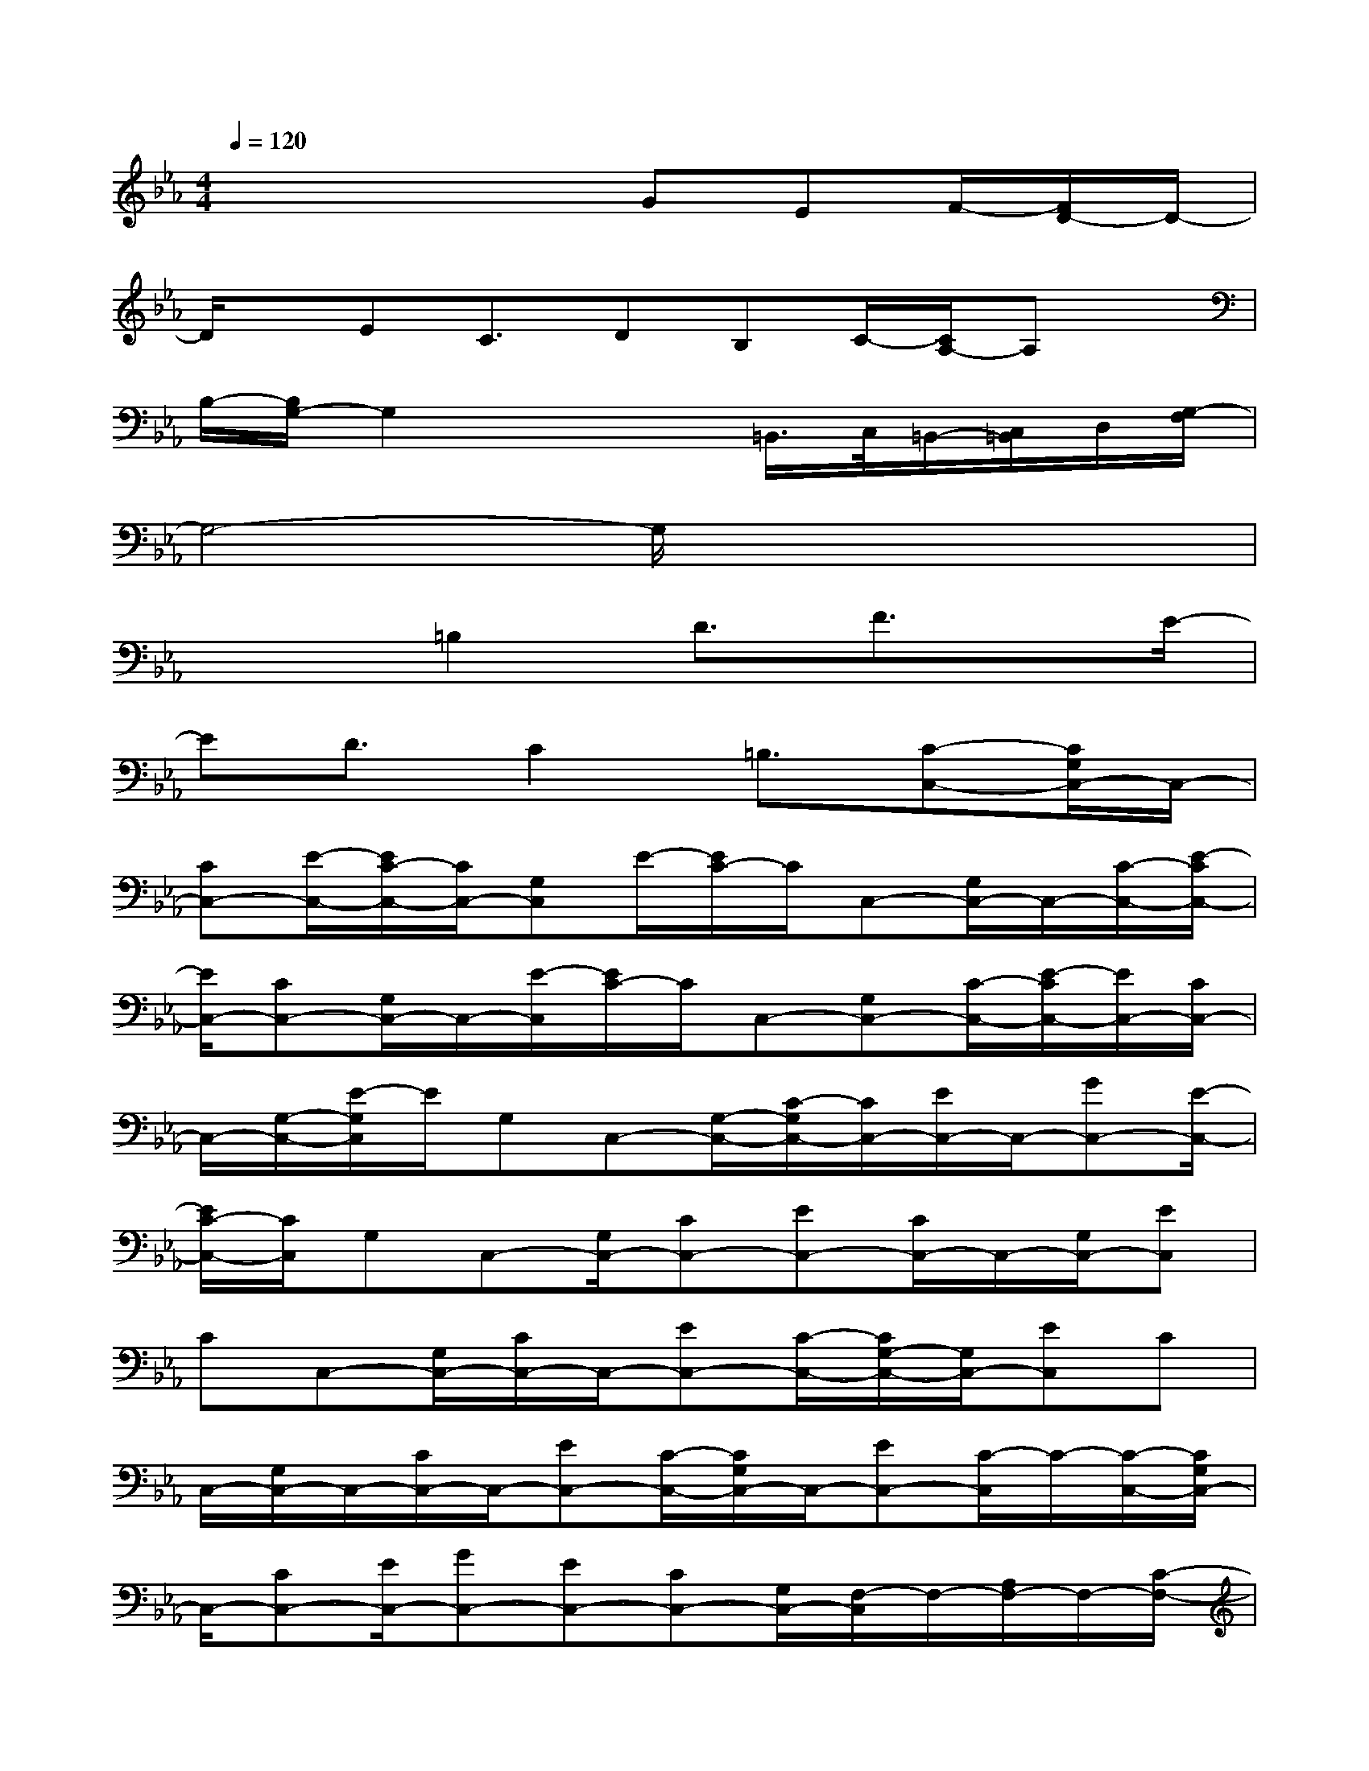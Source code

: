 X:1
T:
M:4/4
L:1/8
Q:1/4=120
K:Eb%3flats
V:1
x4x/2GEF/2-[F/2D/2-]D/2-|
D/2x/2EC3/2DB,C/2-[C/2A,/2-]A,x/2|
B,/2-[B,/2G,/2-]G,2x2=B,,/2>C,/2=B,,/2-[C,/2=B,,/2]D,/2[G,/2-F,/2]|
G,4-G,/2x3x/2|
x2=B,2D3/2F3/2x/2E/2-|
ED3/2C2=B,3/2[C-C,-][C/2G,/2C,/2-]C,/2-|
[CC,-][E/2-C,/2-][E/2C/2-C,/2-][C/2C,/2-][G,C,]E/2-[E/2C/2-]C/2C,-[G,/2C,/2-]C,/2-[C/2-C,/2-][E/2-C/2C,/2-]|
[E/2C,/2-][CC,-][G,/2C,/2-]C,/2-[E/2-C,/2][E/2C/2-]C/2C,-[G,C,-][C/2-C,/2-][E/2-C/2C,/2-][E/2C,/2-][C/2C,/2-]|
C,/2-[G,/2-C,/2-][E/2-G,/2C,/2]E/2G,C,-[G,/2-C,/2-][C/2-G,/2C,/2-][C/2C,/2-][E/2C,/2-]C,/2-[GC,-][E/2-C,/2-]|
[E/2C/2-C,/2-][C/2C,/2]G,C,-[G,/2C,/2-][CC,-][EC,-][C/2C,/2-]C,/2-[G,/2C,/2-][EC,]|
CC,-[G,/2C,/2-][C/2C,/2-]C,/2-[EC,-][C/2-C,/2-][C/2G,/2-C,/2-][G,/2C,/2-][EC,]C|
C,/2-[G,/2C,/2-]C,/2-[C/2C,/2-]C,/2-[EC,-][C/2-C,/2-][C/2G,/2C,/2-]C,/2-[EC,-][C/2-C,/2]C/2-[C/2-C,/2-][C/2G,/2C,/2-]|
C,/2-[CC,-][E/2C,/2-][GC,-][EC,-][CC,-][G,/2C,/2-][F,/2-C,/2]F,/2-[A,/2F,/2-]F,/2-[C/2-F,/2-]|
[C/2F,/2-][A/2-F,/2-][A/2C/2-F,/2-][C/2F,/2-][A,/2F,/2-]F,/2-[F/2-F,/2]F/2C/2-[C/2F,/2-]F,/2-[CF,-][F/2-F,/2-][F/2C/2-F,/2-][C/2F,/2-]|
[AF,-][C/2F,/2-]F,/2-[F/2-F,/2]F/2C/2-[C/2F,/2-]F,/2-[CF,-][F/2F,/2-][AF,-][F/2F,/2-]F,/2-|
[C/2F,/2-]F,/2A/2-[A/2F/2-]F/2F,-[C/2F,/2-]F,/2-[F/2-F,/2-][F/2C/2F,/2-]F,/2-[AF,-][C/2F,/2-]F,/2-